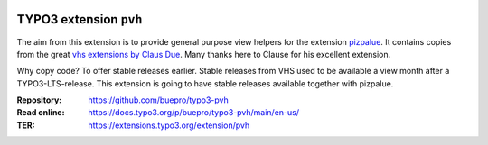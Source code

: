 .. image:: https://img.shields.io/badge/TYPO3-11-orange.svg
   :alt: TYPO3 11
   :target: https://get.typo3.org/version/11

.. image:: https://img.shields.io/badge/TYPO3-10-orange.svg
   :alt: TYPO3 10
   :target: https://get.typo3.org/version/10

.. image:: https://github.com/buepro/typo3-pizpalue/workflows/CI/badge.svg
   :alt: Continuous Integration Status
   :target: https://github.com/buepro/typo3-pvh/actions?query=workflow%3ACI

=======================
TYPO3 extension ``pvh``
=======================

The aim from this extension is to provide general purpose view helpers for the
extension `pizpalue <https://github.com/buepro/typo3-pizpalue>`__. It contains
copies from the great `vhs extensions by Claus Due
<https://github.com/FluidTYPO3/vhs>`__. Many thanks here to Clause for his
excellent extension.

Why copy code? To offer stable releases earlier. Stable releases from VHS
used to be available a view month after a TYPO3-LTS-release. This extension
is going to have stable releases available together with pizpalue.

:Repository:  https://github.com/buepro/typo3-pvh
:Read online: https://docs.typo3.org/p/buepro/typo3-pvh/main/en-us/
:TER:         https://extensions.typo3.org/extension/pvh
